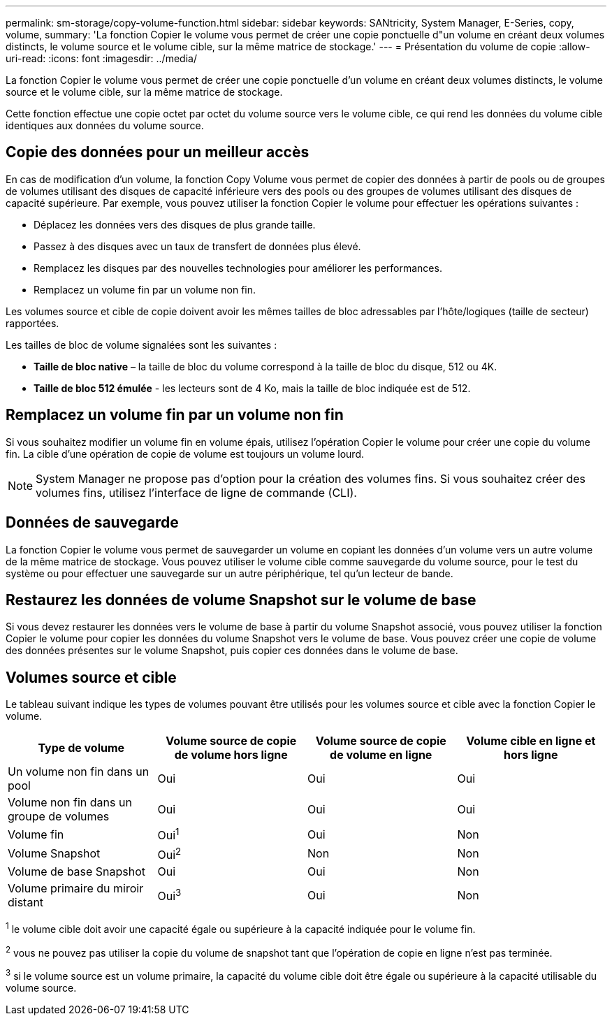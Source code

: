 ---
permalink: sm-storage/copy-volume-function.html 
sidebar: sidebar 
keywords: SANtricity, System Manager, E-Series, copy, volume, 
summary: 'La fonction Copier le volume vous permet de créer une copie ponctuelle d"un volume en créant deux volumes distincts, le volume source et le volume cible, sur la même matrice de stockage.' 
---
= Présentation du volume de copie
:allow-uri-read: 
:icons: font
:imagesdir: ../media/


[role="lead"]
La fonction Copier le volume vous permet de créer une copie ponctuelle d'un volume en créant deux volumes distincts, le volume source et le volume cible, sur la même matrice de stockage.

Cette fonction effectue une copie octet par octet du volume source vers le volume cible, ce qui rend les données du volume cible identiques aux données du volume source.



== Copie des données pour un meilleur accès

En cas de modification d'un volume, la fonction Copy Volume vous permet de copier des données à partir de pools ou de groupes de volumes utilisant des disques de capacité inférieure vers des pools ou des groupes de volumes utilisant des disques de capacité supérieure. Par exemple, vous pouvez utiliser la fonction Copier le volume pour effectuer les opérations suivantes :

* Déplacez les données vers des disques de plus grande taille.
* Passez à des disques avec un taux de transfert de données plus élevé.
* Remplacez les disques par des nouvelles technologies pour améliorer les performances.
* Remplacez un volume fin par un volume non fin.


Les volumes source et cible de copie doivent avoir les mêmes tailles de bloc adressables par l'hôte/logiques (taille de secteur) rapportées.

Les tailles de bloc de volume signalées sont les suivantes :

* *Taille de bloc native* – la taille de bloc du volume correspond à la taille de bloc du disque, 512 ou 4K.
* *Taille de bloc 512 émulée* - les lecteurs sont de 4 Ko, mais la taille de bloc indiquée est de 512.




== Remplacez un volume fin par un volume non fin

Si vous souhaitez modifier un volume fin en volume épais, utilisez l'opération Copier le volume pour créer une copie du volume fin. La cible d'une opération de copie de volume est toujours un volume lourd.

[NOTE]
====
System Manager ne propose pas d'option pour la création des volumes fins. Si vous souhaitez créer des volumes fins, utilisez l'interface de ligne de commande (CLI).

====


== Données de sauvegarde

La fonction Copier le volume vous permet de sauvegarder un volume en copiant les données d'un volume vers un autre volume de la même matrice de stockage. Vous pouvez utiliser le volume cible comme sauvegarde du volume source, pour le test du système ou pour effectuer une sauvegarde sur un autre périphérique, tel qu'un lecteur de bande.



== Restaurez les données de volume Snapshot sur le volume de base

Si vous devez restaurer les données vers le volume de base à partir du volume Snapshot associé, vous pouvez utiliser la fonction Copier le volume pour copier les données du volume Snapshot vers le volume de base. Vous pouvez créer une copie de volume des données présentes sur le volume Snapshot, puis copier ces données dans le volume de base.



== Volumes source et cible

Le tableau suivant indique les types de volumes pouvant être utilisés pour les volumes source et cible avec la fonction Copier le volume.

[cols="1a,1a,1a,1a"]
|===
| Type de volume | Volume source de copie de volume hors ligne | Volume source de copie de volume en ligne | Volume cible en ligne et hors ligne 


 a| 
Un volume non fin dans un pool
 a| 
Oui
 a| 
Oui
 a| 
Oui



 a| 
Volume non fin dans un groupe de volumes
 a| 
Oui
 a| 
Oui
 a| 
Oui



 a| 
Volume fin
 a| 
Oui^1^
 a| 
Oui
 a| 
Non



 a| 
Volume Snapshot
 a| 
Oui^2^
 a| 
Non
 a| 
Non



 a| 
Volume de base Snapshot
 a| 
Oui
 a| 
Oui
 a| 
Non



 a| 
Volume primaire du miroir distant
 a| 
Oui^3^
 a| 
Oui
 a| 
Non

|===
^1^ le volume cible doit avoir une capacité égale ou supérieure à la capacité indiquée pour le volume fin.

^2^ vous ne pouvez pas utiliser la copie du volume de snapshot tant que l'opération de copie en ligne n'est pas terminée.

^3^ si le volume source est un volume primaire, la capacité du volume cible doit être égale ou supérieure à la capacité utilisable du volume source.
